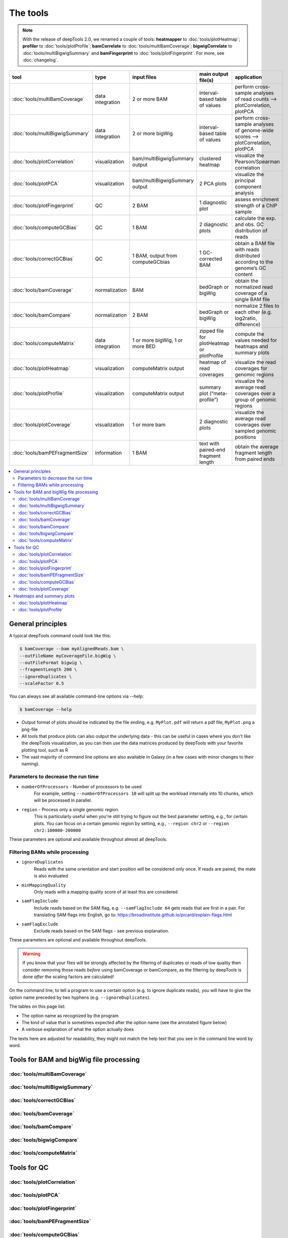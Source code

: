 The tools
=========

.. note:: With the release of deepTools 2.0, we renamed a couple of tools: **heatmapper** to :doc:`tools/plotHeatmap`; **profiler** to :doc:`tools/plotProfile`; **bamCorrelate** to :doc:`tools/multiBamCoverage`; **bigwigCorrelate** to :doc:`tools/multiBigwigSummary` and **bamFingerprint** to :doc:`tools/plotFingerprint`. For more, see :doc:`changelog`.

+--------------------------------+------------------+-----------------------------------+--------------------------------------------+-----------------------------------------------------------------------------------+
| tool                           | type             | input files                       | main output file(s)                        | application                                                                       |
+================================+==================+===================================+============================================+===================================================================================+
|:doc:`tools/multiBamCoverage`   | data integration | 2 or more BAM                     | interval-based table of values             | perform cross-sample analyses of read counts --> plotCorrelation, plotPCA         |
+--------------------------------+------------------+-----------------------------------+--------------------------------------------+-----------------------------------------------------------------------------------+
|:doc:`tools/multiBigwigSummary` | data integration | 2 or more bigWig                  | interval-based table of values             |  perform cross-sample analyses of genome-wide scores --> plotCorrelation, plotPCA |
+--------------------------------+------------------+-----------------------------------+--------------------------------------------+-----------------------------------------------------------------------------------+
|:doc:`tools/plotCorrelation`    | visualization    | bam/multiBigwigSummary output     | clustered heatmap                          | visualize the Pearson/Spearman correlation                                        |
+--------------------------------+------------------+-----------------------------------+--------------------------------------------+-----------------------------------------------------------------------------------+
|:doc:`tools/plotPCA`            | visualization    | bam/multiBigwigSummary output     | 2 PCA plots                                | visualize the principal component analysis                                        |
+--------------------------------+------------------+-----------------------------------+--------------------------------------------+-----------------------------------------------------------------------------------+
|:doc:`tools/plotFingerprint`    | QC               | 2 BAM                             | 1 diagnostic plot                          | assess enrichment strength of a ChIP sample                                       |
+--------------------------------+------------------+-----------------------------------+--------------------------------------------+-----------------------------------------------------------------------------------+
|:doc:`tools/computeGCBias`      | QC               | 1 BAM                             | 2 diagnostic plots                         | calculate the exp. and obs. GC distribution of reads                              |
+--------------------------------+------------------+-----------------------------------+--------------------------------------------+-----------------------------------------------------------------------------------+
|:doc:`tools/correctGCBias`      | QC               | 1 BAM, output from computeGCbias  | 1 GC-corrected BAM                         | obtain a BAM file with reads distributed according to the genome’s GC content     |
+--------------------------------+------------------+-----------------------------------+--------------------------------------------+-----------------------------------------------------------------------------------+
|:doc:`tools/bamCoverage`        | normalization    | BAM                               | bedGraph or bigWig                         | obtain the normalized read coverage of a single BAM file                          |
+--------------------------------+------------------+-----------------------------------+--------------------------------------------+-----------------------------------------------------------------------------------+
|:doc:`tools/bamCompare`         | normalization    | 2 BAM                             | bedGraph or bigWig                         | normalize 2 files to each other (e.g. log2ratio, difference)                      |
+--------------------------------+------------------+-----------------------------------+--------------------------------------------+-----------------------------------------------------------------------------------+
|:doc:`tools/computeMatrix`      | data integration | 1 or more bigWig, 1 or more BED   | zipped file for plotHeatmap or plotProfile | compute the values needed for heatmaps and summary plots                          |
+--------------------------------+------------------+-----------------------------------+--------------------------------------------+-----------------------------------------------------------------------------------+
|:doc:`tools/plotHeatmap`        | visualization    | computeMatrix output              | heatmap of read coverages                  | visualize the read coverages for genomic regions                                  |
+--------------------------------+------------------+-----------------------------------+--------------------------------------------+-----------------------------------------------------------------------------------+
|:doc:`tools/plotProfile`        | visualization    | computeMatrix output              | summary plot (“meta-profile”)              | visualize the average read coverages over a group of genomic regions              |
+--------------------------------+------------------+-----------------------------------+--------------------------------------------+-----------------------------------------------------------------------------------+
|:doc:`tools/plotCoverage`       | visualization    | 1 or more bam                     | 2 diagnostic plots                         | visualize the average read coverages over sampled genomic  positions              |
+--------------------------------+------------------+-----------------------------------+--------------------------------------------+-----------------------------------------------------------------------------------+
|:doc:`tools/bamPEFragmentSize`  | information      | 1  BAM                            | text with paired-end fragment length       | obtain the average fragment length from paired ends                               |
+--------------------------------+------------------+-----------------------------------+--------------------------------------------+-----------------------------------------------------------------------------------+

.. contents:: 
    :local:

General principles
^^^^^^^^^^^^^^^^^^

A typical deepTools command could look like this:

.. code:: bash

    $ bamCoverage --bam myAlignedReads.bam \
    --outFileName myCoverageFile.bigWig \
    --outFileFormat bigwig \
    --fragmentLength 200 \
    --ignoreDuplicates \
    --scaleFactor 0.5

You can always see all available command-line options via --help:

.. code:: bash

    $ bamCoverage --help

-  Output format of plots should be indicated by the file ending, e.g.
   ``MyPlot.pdf`` will return a pdf file, ``MyPlot.png`` a png-file
-  All tools that produce plots can also output the underlying data -
   this can be useful in cases where you don't like the deepTools visualization,
   as you can then use the data matrices produced by deepTools with your
   favorite plotting tool, such as R
-  The vast majority of command line options are also available in
   Galaxy (in a few cases with minor changes to their naming).

Parameters to decrease the run time
"""""""""""""""""""""""""""""""""""

-  ``numberOfProcessors`` - Number of processors to be used
                        For example, setting ``--numberOfProcessors 10`` will split up the
                        workload internally into 10 chunks, which will be
                        processed in parallel.
-  ``region`` - Process only a single genomic region.
                        This is particularly useful when you're still trying
                        to figure out the best parameter setting, e.g., for 
                        certain plots. You can focus on a certain genomic
                        region by setting, e.g., ``--region chr2`` or 
                        ``--region chr2:100000-200000``

These parameters are optional and available throughout almost all deepTools.

Filtering BAMs while processing
"""""""""""""""""""""""""""""""

-  ``ignoreDuplicates`` 
                        Reads with the same orientation and start
                        position will be considered only once. If reads are
                        paired, the mate is also evaluated
-  ``minMappingQuality``
                        Only reads with a mapping quality score of at least this are considered
-  ``samFlagInclude``
                        Include reads based on the SAM flag, e.g.
                        ``--samFlagInclude 64`` gets reads that are first in
                        a pair. For translating SAM flags into English, go to:
                        https://broadinstitute.github.io/picard/explain-flags.html
-  ``samFlagExclude``
                        Exclude reads based on the SAM flags - see previous explanation.

These parameters are optional and available throughout deepTools.

.. warning::  If you know that your files will be strongly affected by the filtering
 of duplicates or reads of low quality then consider removing
 those reads *before* using bamCoverage or bamCompare, as the filtering
 by deepTools is done *after* the scaling factors are calculated!

On the command line, to tell a program to use a certain option
(e.g. to ignore duplicate reads), you will have to give the option name
preceded by two hyphens (e.g. ``--ignoreDuplicates``).

The tables on this page list:

-  The option name as recognized by the program
-  The kind of value that is sometimes expected after the option name
   (see the annotated figure below)
-  A verbose explanation of what the option actually does

The texts here are adjusted for readability, they might not match the
help text that you see in the command line word by word.


Tools for BAM and bigWig file processing
^^^^^^^^^^^^^^^^^^^^^^^^^^^^^^^^^^^^^^^^^

:doc:`tools/multiBamCoverage`
"""""""""""""""""""""""""""""""
:doc:`tools/multiBigwigSummary`
"""""""""""""""""""""""""""""""
:doc:`tools/correctGCBias`
"""""""""""""""""""""""""""""""
:doc:`tools/bamCoverage`
"""""""""""""""""""""""""""""""
:doc:`tools/bamCompare`
"""""""""""""""""""""""""""""""
:doc:`tools/bigwigCompare`
"""""""""""""""""""""""""""""""
:doc:`tools/computeMatrix`
"""""""""""""""""""""""""""""""

Tools for QC
^^^^^^^^^^^^^

:doc:`tools/plotCorrelation`
"""""""""""""""""""""""""""""""
:doc:`tools/plotPCA`
"""""""""""""""""""""""""""""""
:doc:`tools/plotFingerprint`
"""""""""""""""""""""""""""""""
:doc:`tools/bamPEFragmentSize`
"""""""""""""""""""""""""""""""
:doc:`tools/computeGCBias`
"""""""""""""""""""""""""""""""
:doc:`tools/plotCoverage`
"""""""""""""""""""""""""""""""

Heatmaps and summary plots
^^^^^^^^^^^^^^^^^^^^^^^^^^

:doc:`tools/plotHeatmap`
"""""""""""""""""""""""""""""""
:doc:`tools/plotProfile`
"""""""""""""""""""""""""""""""
